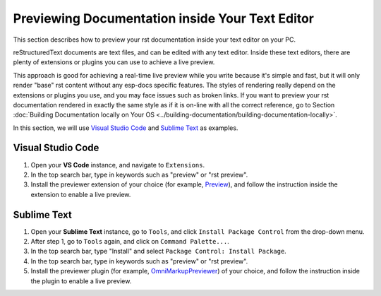 Previewing Documentation inside Your Text Editor
================================================

This section describes how to preview your rst documentation inside your text editor on your PC.

reStructuredText documents are text files, and can be edited with any text editor. Inside these text editors, there are plenty of extensions or plugins you can use to achieve a live preview.

This approach is good for achieving a real-time live preview while you write because it's simple and fast, but it will only render "base" rst content without any esp-docs specific features. The styles of rendering really depend on the extensions or plugins you use, and you may face issues such as broken links. If you want to preview your rst documentation rendered in exactly the same style as if it is on-line with all the correct reference, go to Section :doc:`Building Documentation locally on Your OS <../building-documentation/building-documentation-locally>`.

In this section, we will use `Visual Studio Code <https://code.visualstudio.com/>`__ and `Sublime Text <https://www.sublimetext.com/>`__ as examples.

Visual Studio Code
------------------

1. Open your **VS Code** instance, and navigate to ``Extensions``.
2. In the top search bar, type in keywords such as "preview" or "rst preview".
3. Install the previewer extension of your choice (for example, `Preview <https://marketplace.visualstudio.com/items?itemName=searKing.preview-vscode>`__), and follow the instruction inside the extension to enable a live preview.

Sublime Text
------------

1. Open your **Sublime Text** instance, go to ``Tools``, and click ``Install Package Control`` from the drop-down menu.
2. After step 1, go to ``Tools`` again, and click on ``Command Palette...``.
3. In the top search bar, type "Install" and select ``Package Control: Install Package``.
4. In the top search bar, type in keywords such as "preview" or "rst preview".
5. Install the previewer plugin (for example, `OmniMarkupPreviewer <http://timonwong.github.io/OmniMarkupPreviewer/>`__) of your choice, and follow the instruction inside the plugin to enable a live preview.
